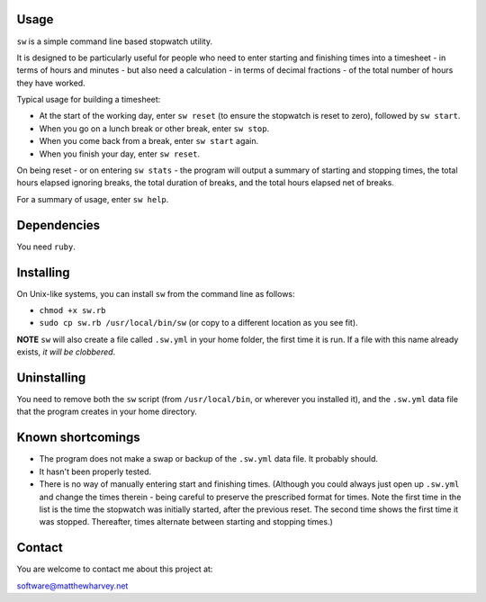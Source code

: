 Usage
=====

``sw`` is a simple command line based stopwatch utility.

It is designed to be particularly useful for people who need to enter starting
and finishing times into a timesheet - in terms of hours and minutes - but also
need a calculation - in terms of decimal fractions - of the total number of
hours they have worked.

Typical usage for building a timesheet:

- At the start of the working day, enter ``sw reset`` (to ensure the stopwatch
  is reset to zero), followed by ``sw start``.
- When you go on a lunch break or other break, enter ``sw stop``.
- When you come back from a break, enter ``sw start`` again.
- When you finish your day, enter ``sw reset``.

On being reset - or on entering ``sw stats`` - the program will output a
summary of starting and stopping times, the total hours elapsed ignoring breaks,
the total duration of breaks, and the total hours elapsed net of breaks.

For a summary of usage, enter ``sw help``.

Dependencies
============

You need ``ruby``.

Installing
==========

On Unix-like systems, you can install ``sw`` from the command line as follows:

- ``chmod +x sw.rb``
- ``sudo cp sw.rb /usr/local/bin/sw`` (or copy to a different location as you
  see fit).

**NOTE** ``sw`` will also create a file called ``.sw.yml`` in your home folder,
the first time it is run. If a file with this name already exists, *it will be
clobbered*.

Uninstalling
============

You need to remove both the ``sw`` script (from ``/usr/local/bin``, or wherever
you installed it), and the ``.sw.yml`` data file that the program creates in
your home directory.

Known shortcomings
==================

- The program does not make a swap or backup of the ``.sw.yml`` data file. It
  probably should.
- It hasn't been properly tested.
- There is no way of manually entering start and finishing times. (Although you
  could always just open up ``.sw.yml`` and change the times therein - being
  careful to preserve the prescribed format for times. Note the first time in
  the list is the time the stopwatch was initially started, after the previous
  reset. The second time shows the first time it was stopped. Thereafter, times
  alternate between starting and stopping times.)

Contact
=======

You are welcome to contact me about this project at:

software@matthewharvey.net
